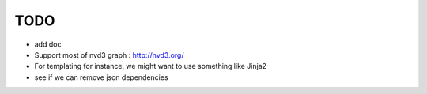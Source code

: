 
TODO
====

* add doc

* Support most of nvd3 graph : http://nvd3.org/

* For templating for instance, we might want to use something like Jinja2

* see if we can remove json dependencies
